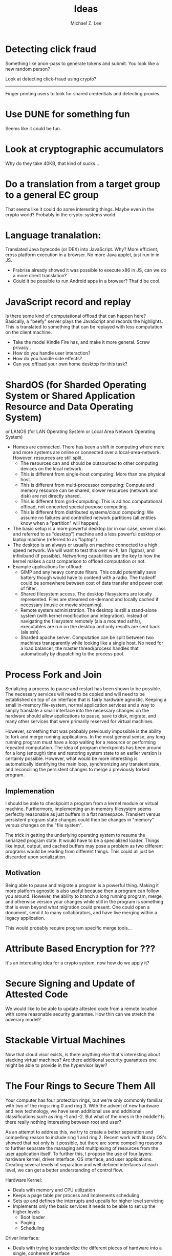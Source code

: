 #+TITLE: Ideas
#+AUTHOR: Michael Z. Lee
#+EMAIL: mzlee@cs.utexas.edu
#+STARTUP: showall

* Detecting click fraud
  Something like anon-pass to generate tokens and submit.
  You look like a new random person?

  Look at detecting click-fraud using crypto?

-----
  Finger printing users to look for shared credentials and detecting
  proxies.

* Use DUNE for something fun
  Seems like it could be fun.

* Look at cryptographic accumulators
  Why do they take 40KB, that kind of sucks...

* Do a translation from a target group to a general EC group
  That seems like it could do some interesting things.  Maybe even in
  the crypto world?  Probably in the crypto-systems world.

* Language tranalation:
  Translated Java bytecode (or DEX) into JavaScript.  Why?  More
  efficient, cross platform execution in a browser.  No more Java
  applet, just run in in JS.
  - Frabrise already showed it was possible to execute x86 in JS,
    can we do a more direct translation?
  - Could it be possible to run Android apps in a browser? That'd be
    cool.

* JavaScript record and replay
  Is there some kind of computational offload that can happen here?
  Basically, a "beefy" server plays the JavaScript and records the
  highlights.  This is translated to something that can be replayed
  with less computation on the client machine.
  - Take the model Kindle Fire has, and make it more general.  Screw
    privacy..
  - How do you handle user interaction?
  - How do you handle side effects?
  - Can you offload your own home desktop for this task?

* ShardOS (for Sharded Operating System or Shared Application Resource and Data Operating System)
  or LANOS (for LAN Operating System or Local Area Network Operating System)
  - Homes are connected.  There has been a shift in computing where
    more and more systems are online or connected over a
    local-area-network.  However, resources are still split.
    - The resources can and should be outsourced to other computing
      devices on the local network.
    - This is different from single-host computing:
      More than one physical host.
    - This is different from multi-processor computing:
      Compute and memory resource can be shared, slower resources
      (network and disk) are not directly shared.
    - This is different from grid-computing:
      This is ad hoc computational offload, not concerted special
      purpose computing.
    - This is different from distributed systems/cloud computing:
      We assume no failures and controlled network partitions (all
      entities know when a "partition" will happen).
  - The basic setup is a more powerful desktop (or in our case, server
    class and referred to as "desktop") machine and a less powerful
    desktop or laptop machine (referred to as "laptop").
  - The desktop is an always or usually on machine connected to a high
    speed network.  We will want to test this over wi-fi, lan (1gpbs),
    and infiniband (if possible).  Networking capabilities are the key
    to how the kernel makes a cost comparison to offload computation
    or not.
  - Example applications for offload:
    - GIMP and any heavy compute filters.  This could potentially save
      battery though would have to contend with a radio.  The tradeoff
      could be somewhere between cost of data transfer and power cost
      of filter.
    - Shared filesystem access.  The desktop filesystems are locally
      represented.  Files are streamed on-demand and locally cached if
      necessary (music or movie streaming).
    - Remote system administration.  The desktop is still a
      stand-alone system (with kernel modification and integration).
      Instead of navigating the filesystem remotely (ala a mounted
      sshfs), executables are run on the desktop and only results are
      sent back (ala ssh).
    - Sharded apache server.  Computation can be split between two
      machines transparently while looking like a single host.  No
      need for a load balancer, the master thread/process handles that
      automatically by dispatching to the process pool.

* Process Fork and Join
  Serializing a process to pause and restart has been shown to be
  possible.  The necessary services will need to be copied and will
  need to be established on top of an interface that is fairly
  hardware agnostic.  Keeping a small in-memory file-system, normal
  application services and a way to simply translate a small interface
  into the necessary changes on the hardware should allow applications
  to pause, save to disk, migrate, and many other services that were
  primarily reserved for virtual machines.

  However, something that was probably previously impossible is the
  ability to fork and merge running applications.  In the most general
  sense, any long running program must have a loop waiting for a
  resource or performing repeated computation.  The idea of program
  checkpoints has been around for a long (enough) time and restoring
  system state to an earlier version is certainly possible.  However,
  what would be more interesting is automatically identifying the main
  loop, synchronizing any transient state, and reconciling the
  persistent changes to merge a previously forked program.

** Implemenation
   I should be able to checkpoint a program from a kernel module or
   virtual machine.  Furthermore, implementing an in memory filesystem
   seems perfectly reasonable as just buffers in a flat namespace.
   Transient versus persistent program state changes could then be
   changes in "memory" versus changes on the "file system".

   The trick in getting the underlying operating system to resume the
   serialized program state.  It would have to be a specialized
   loader.  Things like input, output, and cached buffers may pose a
   problem as two different programs would be reading from different
   things.  This could all just be discarded upon serialization.

** Motivation
   Being able to pause and migrate a program is a powerful thing.
   Making it more platform agnostic is also useful because then a
   program can follow you around.  However, the ability to branch a
   long running program, merge, and otherwise version your changes
   while still in the program is something that is even beyond what
   migration could present.  One could open a document, send it to
   many collaborators, and have live merging within a legacy
   application.

   This would probably require program specific merge tools...

* Attribute Based Encryption for ???
  It's an interesting idea for a crypto system, now how do we apply
  it?

* Secure Signing and Update of Attested Code
  We would like to be able to update attested code from a remote
  location with some reasonable security guarantee.  How thin can we
  stretch the adverary model?  

* Stackable Virtual Machines
  Now that cloud visor exists, is there anything else that's
  interesting about stacking virtual machines?  Are there additional
  security guarantees one might be able to provide in the hypervisor
  layer?

* The Four Rings to Secure Them All
  Your computer has four protection rings, but we're only commonly
  familiar with two of the rings: ring 0 and ring 3.  With the advent
  of new hardware and new technology, we have seen additional use and
  additional classifications such as ring -1 and -2.  But what of the
  ones in the middle?  Is there really nothing interesting between
  root and user?

  As an attempt to address this, we try to create a better seperation
  and compelling reason to include ring 1 and ring 2.  Recent work
  with library OS's showed that not only is it possible, but there are
  some compelling reasons to further separate the managing and
  multiplexing of resources from the user application itself.  To
  further this, I propose the use of four layers: hardware kernel,
  driver interface, OS interface, and user applications.  Creating
  several levels of separation and well defined interfaces at each
  level, we can get a better understanding of control flow.

  Hardware Kernel:
  + Deals with memory and CPU utilization
  + Keeps a page table per process and implements scheduling
  + Sets up and defines the interrupts and upcalls for higher level
    servicing
  + Implements only the basic services it needs to be able to set up
    the higher levels
    - Boot loader
    - Paging
    - Scheduling
  
  Driver Interface:
  + Deals with trying to standardize the different pieces of hardware
    into a single, conherent interface
  + Implements the services needed to interact with various IO devices
    - Block Devices
    - Network Driver
    - Keyboard, Mouse, Screen

  OS Library:
  + Implements the application API
    - POSIX
    - X11

  User Application:
  + The actual user application
  + Shouldn't need modification

** Constraining the Interfaces
   A goal is to limit the number of transfer points and function calls
   needed.  Each layer below can copy the necessary entry points into
   the upper layer's memory space.  In some ways, this is just taking
   a bare metal VMM, putting a paravirtualized OS on top and further
   splitting the virtual drivers from the rest of the operating
   system.  However, the goal is not to have all of the capabilities
   of multi-processing in the upper levels of the operating system and
   putting the lower memory management solely in the hardware kernel.

*** Kernel
    Below:
    + Bare Metal
    Above:
    + Memory Allocation
    + Process Allocation
    + Time Slicing
    + Final Level of Mutual Exclusion

*** Driver
    Below:
    + Memory Reservation
    Above:
    + Input Streams
    + Output Streams
    + Mutual Exclusion

*** Library
    Below:
    + IO Streams
    Above:
    + Expected API (POSIX)

*** Application
    Below:
    * Expected API

** Implementation
   In theory, I could take a copy of Linux, libc, and windowing system
   and tear it into pieces to separate out the management from the
   services from the interface and finally application.  The OS
   interface can be a per-process instance (as some of it already is),
   and the drivers will sit aside almost like a micro kernel construction.

* The Use, Misuse, and Abuse of Trusted Computing
  We would like to create a comprehensive view of the scope of
  trusted computing technology and how and where it is used in the
  real world.  To this end, we will collect different open and close
  source projects that use the Trusted Platform Module in some
  manner and test to see if they correctly implement and use the
  interface.  Finally, we see if it is possible to circumvent the use
  of the TPM by using an intentionally malicious implementation of a
  software TPM to see if it is possible to break or abuse people's
  assumption of trusted computing.

* JavaScript Measurement Study
  What happens when you break up a browser's origin policy and only
  allow code from a given origin to access its own objects?  How much
  stuff does this break?

  What if you also taint objects with a principle upon use?  And how
  do you fix this once you understand what's broken?

  Just how many websites import other people's code?  How big is this
  trusted computing base?
** Something bigger
   More than just a measurement study, can I make an interesting
   browser that splits the same-origin-policy in JavaScript.  Has this
   been done (AdSentry) or done well enough?

* Three Party Computation
  How do you do three party computation when there is mutual distrust
  between all of the parties?  Is there some way to prove that this is
  or isn't possible (not quite on the level of FLP or the CAP
  theorem).

  Assumptions: One party (the bank) is trusted to do what is asked of
  it.  The other two parties are at odds with each other.

  The basic model is C, S, B:
      C <---> S
       \     /
        \   /
         \ /
          B
  The solution is to not allow non-hmac'd strings.  It's sort of
      alright to not hmac the user request so long as the server
      response is hmac'd.

* Seccomp-BPF breaking
  BFP: (BSD Packet Filtering)
  http://blog.cr0.org/2012/09/introducing-chromes-next-generation.html

* Address Space Randomization
  Is it possible to write an operating system extension and gcc
  extension to make it possible to randomize program text and data on
  a page level?

  Or possibly something like a user library that can use EPT to store
  offsets and translations for an underlying program.

  How bad is this from a performance perspective?

  Does this fix anything if the ROP also uses this address translation?
